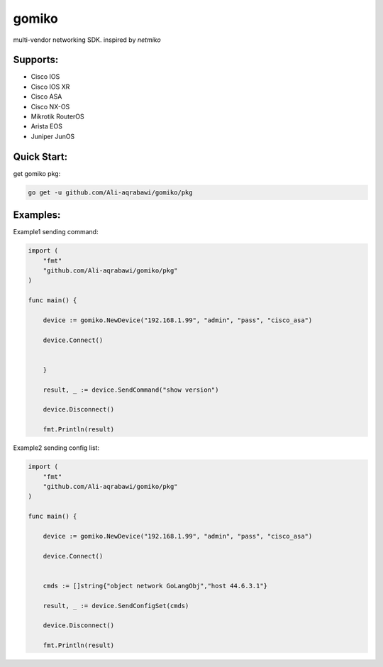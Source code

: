 gomiko
******
.. image:: https://travis-ci.org/Ali-aqrabawi/gomiko.svg?branch=master
    :target: https://travis-ci.org/Ali-aqrabawi/gomiko

multi-vendor networking SDK.
inspired by `netmiko`

Supports:
---------
* Cisco IOS
* Cisco IOS XR
* Cisco ASA
* Cisco NX-OS
* Mikrotik RouterOS
* Arista EOS
* Juniper JunOS

Quick Start:
------------
get gomiko pkg:

.. code:: bash

    go get -u github.com/Ali-aqrabawi/gomiko/pkg


Examples:
---------
Example1 sending command:

.. code-block:: go

    import (
    	"fmt"
        "github.com/Ali-aqrabawi/gomiko/pkg"
    )

    func main() {

    	device := gomiko.NewDevice("192.168.1.99", "admin", "pass", "cisco_asa")

    	device.Connect()


    	}

    	result, _ := device.SendCommand("show version")

        device.Disconnect()

    	fmt.Println(result)


Example2 sending config list:

.. code-block:: go

    import (
    	"fmt"
    	"github.com/Ali-aqrabawi/gomiko/pkg"
    )

    func main() {

    	device := gomiko.NewDevice("192.168.1.99", "admin", "pass", "cisco_asa")

    	device.Connect()


    	cmds := []string{"object network GoLangObj","host 44.6.3.1"}

    	result, _ := device.SendConfigSet(cmds)

        device.Disconnect()

    	fmt.Println(result)


